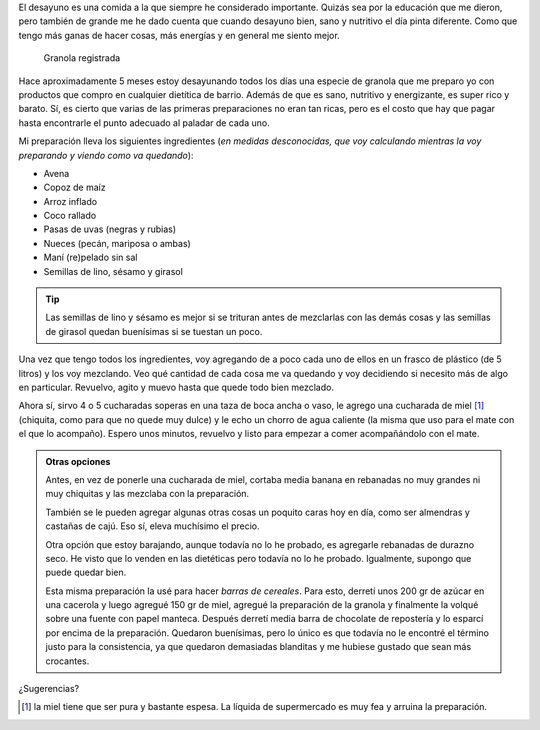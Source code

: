 .. title: Desayuno
.. slug: desayuno
.. date: 2014-09-10 22:43:54 UTC-03:00
.. tags: argentina en python, comida, desayuno, viaje
.. link: 
.. description: 
.. type: text

El desayuno es una comida a la que siempre he considerado
importante. Quizás sea por la educación que me dieron, pero también de
grande me he dado cuenta que cuando desayuno bien, sano y nutritivo el
día pinta diferente. Como que tengo más ganas de hacer cosas, más
energías y en general me siento mejor.

.. figure:: DSC_9925.thumbnail.jpg
   :target: DSC_9925.jpg

   Granola registrada

Hace aproximadamente 5 meses estoy desayunando todos los días una
especie de granola que me preparo yo con productos que compro en
cualquier dietítica de barrio. Además de que es sano, nutritivo y
energizante, es super rico y barato. Sí, es cierto que varias de las
primeras preparaciones no eran tan ricas, pero es el costo que hay que
pagar hasta encontrarle el punto adecuado al paladar de cada uno.

.. TEASER_END

Mi preparación lleva los siguientes ingredientes (*en medidas
desconocidas, que voy calculando mientras la voy preparando y viendo
como va quedando*):

- Avena
- Copoz de maíz
- Arroz inflado
- Coco rallado
- Pasas de uvas (negras y rubias)
- Nueces (pecán, mariposa o ambas)
- Maní (re)pelado sin sal
- Semillas de lino, sésamo y girasol

.. tip::

   Las semillas de lino y sésamo es mejor si se trituran antes de
   mezclarlas con las demás cosas y las semillas de girasol quedan
   buenísimas si se tuestan un poco.

Una vez que tengo todos los ingredientes, voy agregando de a poco cada
uno de ellos en un frasco de plástico (de 5 litros) y los voy
mezclando. Veo qué cantidad de cada cosa me va quedando y voy
decidiendo si necesito más de algo en particular. Revuelvo, agito y
muevo hasta que quede todo bien mezclado.

Ahora sí, sirvo 4 o 5 cucharadas soperas en una taza de boca ancha o
vaso, le agrego una cucharada de miel [#]_ (chiquita, como para que no
quede muy dulce) y le echo un chorro de agua caliente (la misma que
uso para el mate con el que lo acompaño). Espero unos minutos,
revuelvo y listo para empezar a comer acompañándolo con el mate.

.. admonition:: Otras opciones

   Antes, en vez de ponerle una cucharada de miel, cortaba media
   banana en rebanadas no muy grandes ni muy chiquitas y las mezclaba
   con la preparación.

   También se le pueden agregar algunas otras cosas un poquito caras
   hoy en día, como ser almendras y castañas de cajú. Eso sí, eleva
   muchísimo el precio.

   Otra opción que estoy barajando, aunque todavía no lo he probado,
   es agregarle rebanadas de durazno seco. He visto que lo venden en
   las dietéticas pero todavía no lo he probado. Igualmente, supongo
   que puede quedar bien.

   Esta misma preparación la usé para hacer *barras de cereales*. Para
   esto, derretí unos 200 gr de azúcar en una cacerola y luego agregué
   150 gr de miel, agregué la preparación de la granola y finalmente
   la volqué sobre una fuente con papel manteca. Después derretí media
   barra de chocolate de repostería y lo esparcí por encima de la
   preparación. Quedaron buenísimas, pero lo único es que todavía no
   le encontré el término justo para la consistencia, ya que quedaron
   demasiadas blanditas y me hubiese gustado que sean más crocantes.

¿Sugerencias?

.. [#] la miel tiene que ser pura y bastante espesa. La líquida de
       supermercado es muy fea y arruina la preparación.
